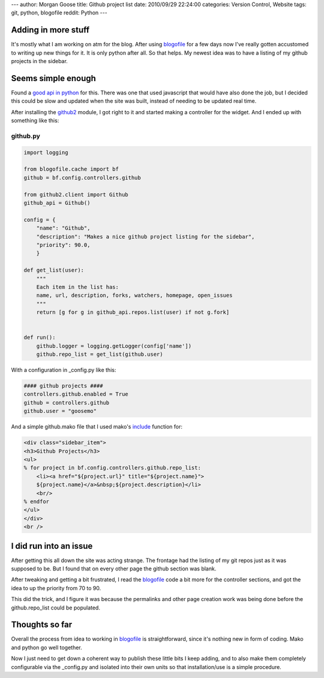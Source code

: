 ---
author: Morgan Goose
title: Github project list
date: 2010/09/29 22:24:00
categories: Version Control, Website
tags: git, python, blogofile
reddit: Python
---

Adding in more stuff
--------------------

It's mostly what I am working on atm for the blog. After using blogofile_ for a
few days now I've really gotten accustomed to writing up new things for it. It
is only python after all. So that helps. My newest idea was to have a listing of
my github projects in the sidebar.

.. _blogofile: http://blogofile.com

Seems simple enough
-------------------

Found a `good api in python <http://github.com/ask/python-github2>`_ for this. 
There was one that used javascript that would have also done the job, but I 
decided this could be slow and updated when the site was built, instead of 
needing to be updated real time.

After installing the github2_ module, I got right to it and started making a
controller for the widget. And I ended up with something like this:

.. _github2: http://github.com/ask/python-github2

github.py
=========

.. code-block:: python

    import logging

    from blogofile.cache import bf
    github = bf.config.controllers.github

    from github2.client import Github
    github_api = Github()

    config = {
        "name": "Github",
        "description": "Makes a nice github project listing for the sidebar",
        "priority": 90.0,
        }

    def get_list(user):
        """
        Each item in the list has:
        name, url, description, forks, watchers, homepage, open_issues
        """
        return [g for g in github_api.repos.list(user) if not g.fork]

    
    def run():
        github.logger = logging.getLogger(config['name'])
        github.repo_list = get_list(github.user)

With a configuration in _config.py like this:

.. code-block:: python

    #### github projects ####
    controllers.github.enabled = True
    github = controllers.github
    github.user = "goosemo"

And a simple github.mako file that I used mako's include_ function for:

.. _include: http://www.makotemplates.org/docs/syntax.html#syntax_tags_include

.. code-block:: html

    <div class="sidebar_item">
    <h3>Github Projects</h3>
    <ul>
    % for project in bf.config.controllers.github.repo_list:
        <li><a href="${project.url}" title="${project.name}">
        ${project.name}</a>&nbsp;${project.description}</li>
        <br/>
    % endfor
    </ul>
    </div>
    <br />

I did run into an issue
-----------------------

After getting this all down the site was acting strange. The frontage had the
listing of my git repos just as it was supposed to be. But I found that on
every other page the github section was blank. 

After tweaking and getting a bit frustrated, I read the blogofile_ code a bit
more for the controller sections, and got the idea to up the priority from 70
to 90. 

This did the trick, and I figure it was because the permalinks and other page
creation work was being done before the github.repo_list could be populated.


Thoughts so far
---------------

Overall the process from idea to working in blogofile_ is straightforward,
since it's nothing new in form of coding. Mako and python go well together.

Now I just need to get down a coherent way to publish these little bits I keep
adding, and to also make them completely configurable via the _config.py and 
isolated into their own units so that installation/use is a simple procedure.
